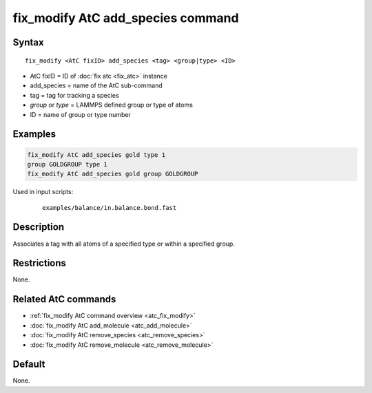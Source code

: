.. index:: fix_modify AtC add_species

fix_modify AtC add_species command
==================================

Syntax
""""""

.. parsed-literal::

   fix_modify <AtC fixID> add_species <tag> <group|type> <ID>

* AtC fixID = ID of :doc:`fix atc <fix_atc>` instance
* add_species = name of the AtC sub-command
* tag = tag for tracking a species
* *group* or *type* = LAMMPS defined group or type of atoms
* ID = name of group or type number

Examples
""""""""

.. code-block:: LAMMPS

   fix_modify AtC add_species gold type 1
   group GOLDGROUP type 1
   fix_modify AtC add_species gold group GOLDGROUP

Used in input scripts:

  .. parsed-literal::

       examples/balance/in.balance.bond.fast

Description
"""""""""""

Associates a tag with all atoms of a specified type or within a specified group.

Restrictions
""""""""""""

None.

Related AtC commands
""""""""""""""""""""

- :ref:`fix_modify AtC command overview <atc_fix_modify>`
- :doc:`fix_modify AtC add_molecule <atc_add_molecule>`
- :doc:`fix_modify AtC remove_species <atc_remove_species>`
- :doc:`fix_modify AtC remove_molecule <atc_remove_molecule>`

Default
"""""""

None.
